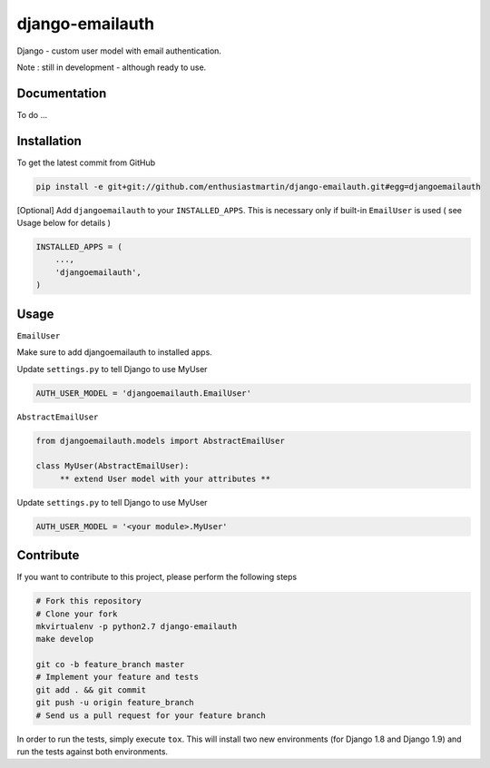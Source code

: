 django-emailauth
============

Django - custom user model with email authentication.

Note : still in development - although ready to use.

Documentation
------------

To do ...

Installation
------------

To get the latest commit from GitHub

.. code-block:: bash

    pip install -e git+git://github.com/enthusiastmartin/django-emailauth.git#egg=djangoemailauth

[Optional] Add ``djangoemailauth`` to your ``INSTALLED_APPS``. This is necessary only if built-in ``EmailUser`` is used ( see Usage below for details )

.. code-block:: python

    INSTALLED_APPS = (
        ...,
        'djangoemailauth',
    )


Usage
-----

``EmailUser``

Make sure to add djangoemailauth to installed apps.

Update ``settings.py`` to tell Django to use MyUser

.. code-block:: python

     AUTH_USER_MODEL = 'djangoemailauth.EmailUser'

``AbstractEmailUser``

.. code-block:: python

    from djangoemailauth.models import AbstractEmailUser

    class MyUser(AbstractEmailUser):
         ** extend User model with your attributes **

Update ``settings.py`` to tell Django to use MyUser

.. code-block:: python

     AUTH_USER_MODEL = '<your module>.MyUser'

Contribute
----------

If you want to contribute to this project, please perform the following steps

.. code-block:: bash

    # Fork this repository
    # Clone your fork
    mkvirtualenv -p python2.7 django-emailauth
    make develop

    git co -b feature_branch master
    # Implement your feature and tests
    git add . && git commit
    git push -u origin feature_branch
    # Send us a pull request for your feature branch

In order to run the tests, simply execute ``tox``. This will install two new
environments (for Django 1.8 and Django 1.9) and run the tests against both
environments.
